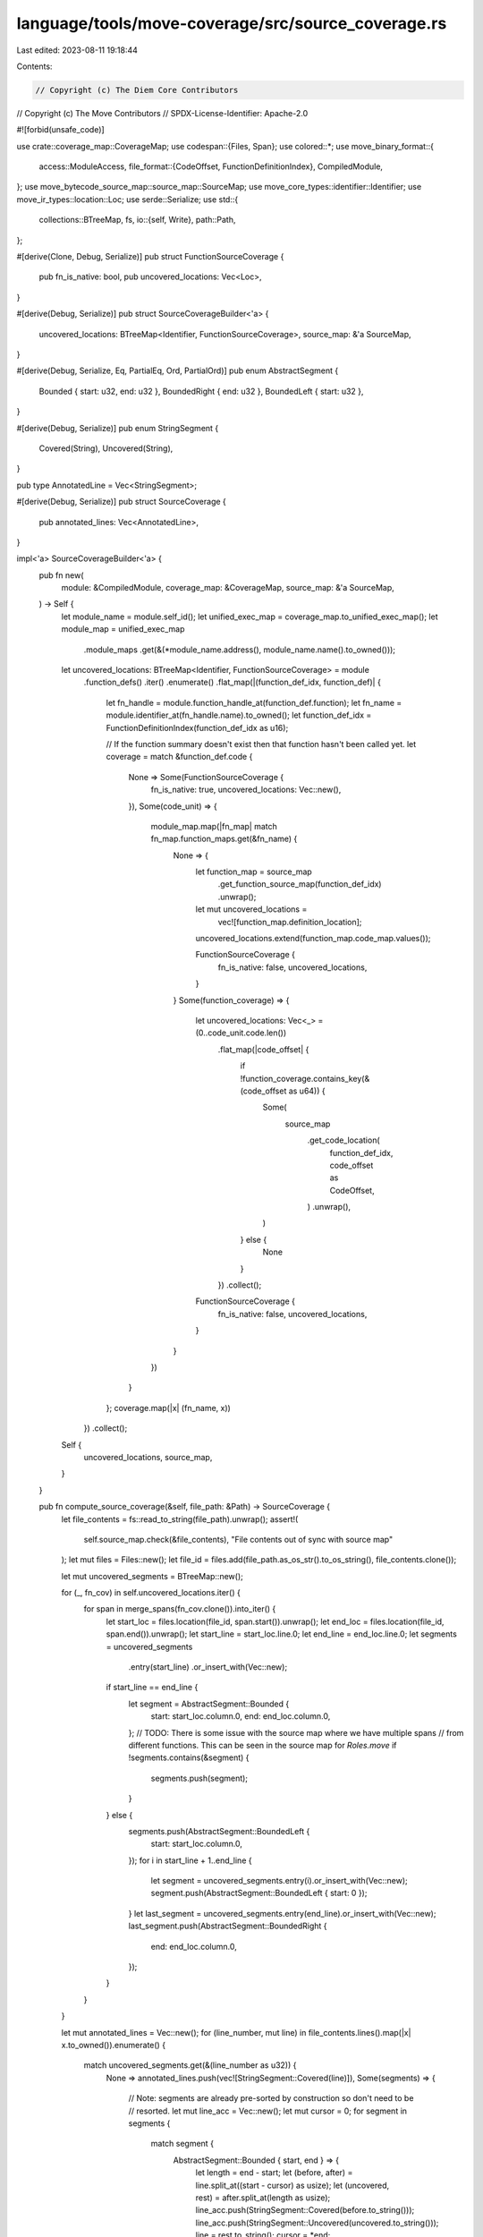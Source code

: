 language/tools/move-coverage/src/source_coverage.rs
===================================================

Last edited: 2023-08-11 19:18:44

Contents:

.. code-block:: rs

    // Copyright (c) The Diem Core Contributors
// Copyright (c) The Move Contributors
// SPDX-License-Identifier: Apache-2.0

#![forbid(unsafe_code)]

use crate::coverage_map::CoverageMap;
use codespan::{Files, Span};
use colored::*;
use move_binary_format::{
    access::ModuleAccess,
    file_format::{CodeOffset, FunctionDefinitionIndex},
    CompiledModule,
};
use move_bytecode_source_map::source_map::SourceMap;
use move_core_types::identifier::Identifier;
use move_ir_types::location::Loc;
use serde::Serialize;
use std::{
    collections::BTreeMap,
    fs,
    io::{self, Write},
    path::Path,
};

#[derive(Clone, Debug, Serialize)]
pub struct FunctionSourceCoverage {
    pub fn_is_native: bool,
    pub uncovered_locations: Vec<Loc>,
}

#[derive(Debug, Serialize)]
pub struct SourceCoverageBuilder<'a> {
    uncovered_locations: BTreeMap<Identifier, FunctionSourceCoverage>,
    source_map: &'a SourceMap,
}

#[derive(Debug, Serialize, Eq, PartialEq, Ord, PartialOrd)]
pub enum AbstractSegment {
    Bounded { start: u32, end: u32 },
    BoundedRight { end: u32 },
    BoundedLeft { start: u32 },
}

#[derive(Debug, Serialize)]
pub enum StringSegment {
    Covered(String),
    Uncovered(String),
}

pub type AnnotatedLine = Vec<StringSegment>;

#[derive(Debug, Serialize)]
pub struct SourceCoverage {
    pub annotated_lines: Vec<AnnotatedLine>,
}

impl<'a> SourceCoverageBuilder<'a> {
    pub fn new(
        module: &CompiledModule,
        coverage_map: &CoverageMap,
        source_map: &'a SourceMap,
    ) -> Self {
        let module_name = module.self_id();
        let unified_exec_map = coverage_map.to_unified_exec_map();
        let module_map = unified_exec_map
            .module_maps
            .get(&(*module_name.address(), module_name.name().to_owned()));

        let uncovered_locations: BTreeMap<Identifier, FunctionSourceCoverage> = module
            .function_defs()
            .iter()
            .enumerate()
            .flat_map(|(function_def_idx, function_def)| {
                let fn_handle = module.function_handle_at(function_def.function);
                let fn_name = module.identifier_at(fn_handle.name).to_owned();
                let function_def_idx = FunctionDefinitionIndex(function_def_idx as u16);

                // If the function summary doesn't exist then that function hasn't been called yet.
                let coverage = match &function_def.code {
                    None => Some(FunctionSourceCoverage {
                        fn_is_native: true,
                        uncovered_locations: Vec::new(),
                    }),
                    Some(code_unit) => {
                        module_map.map(|fn_map| match fn_map.function_maps.get(&fn_name) {
                            None => {
                                let function_map = source_map
                                    .get_function_source_map(function_def_idx)
                                    .unwrap();
                                let mut uncovered_locations =
                                    vec![function_map.definition_location];
                                uncovered_locations.extend(function_map.code_map.values());

                                FunctionSourceCoverage {
                                    fn_is_native: false,
                                    uncovered_locations,
                                }
                            }
                            Some(function_coverage) => {
                                let uncovered_locations: Vec<_> = (0..code_unit.code.len())
                                    .flat_map(|code_offset| {
                                        if !function_coverage.contains_key(&(code_offset as u64)) {
                                            Some(
                                                source_map
                                                    .get_code_location(
                                                        function_def_idx,
                                                        code_offset as CodeOffset,
                                                    )
                                                    .unwrap(),
                                            )
                                        } else {
                                            None
                                        }
                                    })
                                    .collect();
                                FunctionSourceCoverage {
                                    fn_is_native: false,
                                    uncovered_locations,
                                }
                            }
                        })
                    }
                };
                coverage.map(|x| (fn_name, x))
            })
            .collect();

        Self {
            uncovered_locations,
            source_map,
        }
    }

    pub fn compute_source_coverage(&self, file_path: &Path) -> SourceCoverage {
        let file_contents = fs::read_to_string(file_path).unwrap();
        assert!(
            self.source_map.check(&file_contents),
            "File contents out of sync with source map"
        );
        let mut files = Files::new();
        let file_id = files.add(file_path.as_os_str().to_os_string(), file_contents.clone());

        let mut uncovered_segments = BTreeMap::new();

        for (_, fn_cov) in self.uncovered_locations.iter() {
            for span in merge_spans(fn_cov.clone()).into_iter() {
                let start_loc = files.location(file_id, span.start()).unwrap();
                let end_loc = files.location(file_id, span.end()).unwrap();
                let start_line = start_loc.line.0;
                let end_line = end_loc.line.0;
                let segments = uncovered_segments
                    .entry(start_line)
                    .or_insert_with(Vec::new);
                if start_line == end_line {
                    let segment = AbstractSegment::Bounded {
                        start: start_loc.column.0,
                        end: end_loc.column.0,
                    };
                    // TODO: There is some issue with the source map where we have multiple spans
                    // from different functions. This can be seen in the source map for `Roles.move`
                    if !segments.contains(&segment) {
                        segments.push(segment);
                    }
                } else {
                    segments.push(AbstractSegment::BoundedLeft {
                        start: start_loc.column.0,
                    });
                    for i in start_line + 1..end_line {
                        let segment = uncovered_segments.entry(i).or_insert_with(Vec::new);
                        segment.push(AbstractSegment::BoundedLeft { start: 0 });
                    }
                    let last_segment = uncovered_segments.entry(end_line).or_insert_with(Vec::new);
                    last_segment.push(AbstractSegment::BoundedRight {
                        end: end_loc.column.0,
                    });
                }
            }
        }

        let mut annotated_lines = Vec::new();
        for (line_number, mut line) in file_contents.lines().map(|x| x.to_owned()).enumerate() {
            match uncovered_segments.get(&(line_number as u32)) {
                None => annotated_lines.push(vec![StringSegment::Covered(line)]),
                Some(segments) => {
                    // Note: segments are already pre-sorted by construction so don't need to be
                    // resorted.
                    let mut line_acc = Vec::new();
                    let mut cursor = 0;
                    for segment in segments {
                        match segment {
                            AbstractSegment::Bounded { start, end } => {
                                let length = end - start;
                                let (before, after) = line.split_at((start - cursor) as usize);
                                let (uncovered, rest) = after.split_at(length as usize);
                                line_acc.push(StringSegment::Covered(before.to_string()));
                                line_acc.push(StringSegment::Uncovered(uncovered.to_string()));
                                line = rest.to_string();
                                cursor = *end;
                            }
                            AbstractSegment::BoundedRight { end } => {
                                let (uncovered, rest) = line.split_at((end - cursor) as usize);
                                line_acc.push(StringSegment::Uncovered(uncovered.to_string()));
                                line = rest.to_string();
                                cursor = *end;
                            }
                            AbstractSegment::BoundedLeft { start } => {
                                let (before, after) = line.split_at((start - cursor) as usize);
                                line_acc.push(StringSegment::Covered(before.to_string()));
                                line_acc.push(StringSegment::Uncovered(after.to_string()));
                                line = "".to_string();
                                cursor = 0;
                            }
                        }
                    }
                    if !line.is_empty() {
                        line_acc.push(StringSegment::Covered(line))
                    }
                    annotated_lines.push(line_acc)
                }
            }
        }

        SourceCoverage { annotated_lines }
    }
}

impl SourceCoverage {
    pub fn output_source_coverage<W: Write>(&self, output_writer: &mut W) -> io::Result<()> {
        for line in self.annotated_lines.iter() {
            for string_segment in line.iter() {
                match string_segment {
                    StringSegment::Covered(s) => write!(output_writer, "{}", s.green())?,
                    StringSegment::Uncovered(s) => write!(output_writer, "{}", s.bold().red())?,
                }
            }
            writeln!(output_writer)?;
        }
        Ok(())
    }
}

fn merge_spans(cov: FunctionSourceCoverage) -> Vec<Span> {
    if cov.uncovered_locations.is_empty() {
        return vec![];
    }

    let mut covs: Vec<_> = cov
        .uncovered_locations
        .iter()
        .map(|loc| Span::new(loc.start(), loc.end()))
        .collect();
    covs.sort();

    let mut unioned = Vec::new();
    let mut curr = covs.remove(0);

    for interval in covs {
        if curr.disjoint(interval) {
            unioned.push(curr);
            curr = interval;
        } else {
            curr = curr.merge(interval);
        }
    }

    unioned.push(curr);
    unioned
}


